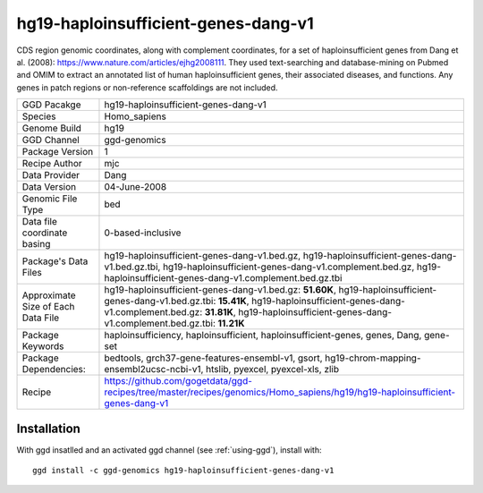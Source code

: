 .. _`hg19-haploinsufficient-genes-dang-v1`:

hg19-haploinsufficient-genes-dang-v1
====================================

|downloads|

CDS region genomic coordinates, along with complement coordinates, for a set of haploinsufficient genes from Dang et al. (2008): https://www.nature.com/articles/ejhg2008111. They used text-searching and database-mining on Pubmed and OMIM to extract an annotated list of human haploinsufficient genes, their associated diseases, and functions. Any genes in patch regions or non-reference scaffoldings are not included.

================================== ====================================
GGD Pacakge                        hg19-haploinsufficient-genes-dang-v1 
Species                            Homo_sapiens
Genome Build                       hg19
GGD Channel                        ggd-genomics
Package Version                    1
Recipe Author                      mjc 
Data Provider                      Dang
Data Version                       04-June-2008
Genomic File Type                  bed
Data file coordinate basing        0-based-inclusive
Package's Data Files               hg19-haploinsufficient-genes-dang-v1.bed.gz, hg19-haploinsufficient-genes-dang-v1.bed.gz.tbi, hg19-haploinsufficient-genes-dang-v1.complement.bed.gz, hg19-haploinsufficient-genes-dang-v1.complement.bed.gz.tbi
Approximate Size of Each Data File hg19-haploinsufficient-genes-dang-v1.bed.gz: **51.60K**, hg19-haploinsufficient-genes-dang-v1.bed.gz.tbi: **15.41K**, hg19-haploinsufficient-genes-dang-v1.complement.bed.gz: **31.81K**, hg19-haploinsufficient-genes-dang-v1.complement.bed.gz.tbi: **11.21K**
Package Keywords                   haploinsufficiency, haploinsufficient, haploinsufficient-genes, genes, Dang, gene-set
Package Dependencies:              bedtools, grch37-gene-features-ensembl-v1, gsort, hg19-chrom-mapping-ensembl2ucsc-ncbi-v1, htslib, pyexcel, pyexcel-xls, zlib
Recipe                             https://github.com/gogetdata/ggd-recipes/tree/master/recipes/genomics/Homo_sapiens/hg19/hg19-haploinsufficient-genes-dang-v1
================================== ====================================



Installation
------------

.. highlight: bash

With ggd insatlled and an activated ggd channel (see :ref:`using-ggd`), install with::

   ggd install -c ggd-genomics hg19-haploinsufficient-genes-dang-v1

.. |downloads| image:: https://anaconda.org/ggd-genomics/hg19-haploinsufficient-genes-dang-v1/badges/downloads.svg
               :target: https://anaconda.org/ggd-genomics/hg19-haploinsufficient-genes-dang-v1